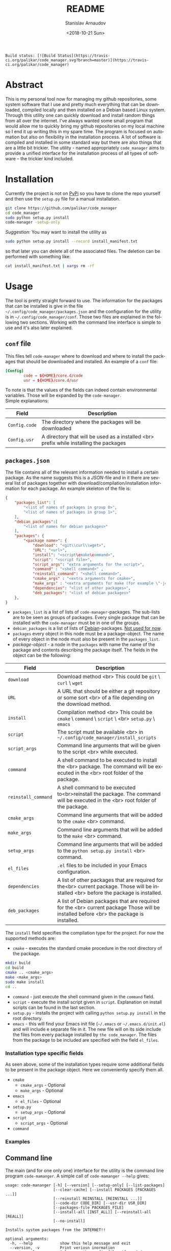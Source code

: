 
# #+OPTIONS: ':t *:t -:t ::t <:t H:3 \n:nil ^:t arch:headline author:t
# #+OPTIONS: broken-links:nil c:nil creator:nil d:(not "LOGBOOK")
# #+OPTIONS: date:t e:t email:nil f:t inline:t num:t p:nil pri:nil
# #+OPTIONS: prop:nil stat:t tags:t tasks:t tex:t timestamp:t title:t
#+OPTIONS: toc:nil todo:t |:t

#+TITLE: README
#+DATE: <2018-10-21 Sun>
#+AUTHOR: Stanislav Arnaudov
#+EMAIL: arnaud@localhost
#+LANGUAGE: en
#+SELECT_TAGS: export
#+EXCLUDE_TAGS: noexport
#+CREATOR: Emacs 26.1 (Org mode 9.1.13)


#+BEGIN_EXAMPLE
Build status: [![Build Status](https://travis-ci.org/palikar/code_manager.svg?branch=master)](https://travis-ci.org/palikar/code_manager)
#+END_EXAMPLE


* Abstract
This is my personal tool now for managing my github repositories, some system software that I use and pretty much everything that can be downloaded, compiled locally and then installed on a Debian based Linux system. Through this utility one can quickly download and install random things from all over the internet. I've always wanted some small program that would allow me to quickly bring my github repositories on my local machine so I end it up writing this in my spare time. The program is focused on automation but also on flexibility in the installation process. A lot of software is compiled and installed in some standard way but there are also things that are a little bit trickier. The utility - named appropriately ~code_manager~ aims to provide a unified interface for the installation process of all types of software -- the trickier kind included. 

* Installation
Currently the project is not on [[https://pypi.org/][PyPi]] so you have to clone the repo yourself and then use the ~setup.py~ file for a manual installation.
#+BEGIN_SRC sh
git clone https://github.com/palikar/code_manager
cd code_manager
sudo python setup.py install
code-manager -setup-only
#+END_SRC
/Suggestion:/ You may want to install the utility as
#+BEGIN_SRC sh
sudo python setup.py install --record install_manifest.txt
#+END_SRC
so that later you can delete all of the associated files. The deletion can be performed with something like:
#+BEGIN_SRC sh
cat install_manifest.txt | xargs rm -rf
#+END_SRC

* Usage

The tool is pretty straight forward to use. The information for the packages that can be installed is give in the file ~~/.config/code_manager/packages.json~ and the configuration for the utility is in ~~/.config/code_manager/conf~. Those two files are explained in the following two sections. Working with the command line interface is simple to use and it's also later explained.

** ~conf~ file
This files tell ~code-manager~ where to download and where to install the packages that should be downloaded and installed. An example of a ~conf~ file:
#+BEGIN_SRC conf
[Config]
        code = ${HOME}/core.d/code
        usr = ${HOME}/core.d/usr
#+END_SRC
To note is that the values of the fields can indeed contain environmental variables. Those will be expanded by the ~code-manager~.
\\
Simple explanations:



| Field         | Description                                                                            |
|---------------+----------------------------------------------------------------------------------------|
|---------------+----------------------------------------------------------------------------------------|
| ~Config.code~ | The directory where the packages will be downloaded                                    |
|---------------+----------------------------------------------------------------------------------------|
| ~Config.usr~  | A directory that will be used as a installed <br> prefix while installing the packages |
|---------------+----------------------------------------------------------------------------------------|


** ~packages.json~

The file contains all of the relevant information needed to install a certain package. As the name suggests this is a /JSON/-file and in it there are several list of packages together with download/compilation/installation information for each package. An example skeleton of the file is:
#+BEGIN_SRC json
{
    "packages_list": [
        "<list of names of packages in group 0>",
        "<list of names of packages in group 1>",
    ],
    "debian_packages":[
        "<list of names for debian packages>"
    ],
    "packages": {
        "<package name>": {
            "download": "<git\\curl\\wget>",
            "URL": "<url>",
            "install": "<script\cmake\command>",
            "script": "<script file>",
            "script_args": "extra arguments for the script>",
            "command" : "<shell command>" ,
            "reinstall_command": "<shell command>",
            "cmake_args" : "<extra arguments for cmake>",
            "make_args" : "<extra arguments for make (for example \"-j4\")>",
            "dependencies": "<list of other packages>",
            "deb_packages": "<list of debian packages>"
    },
}
#+END_SRC

- ~packages_list~ is a list of lists of ~code-manager~-packages. The sub-lists are to be seen as groups of packages. Every single package that can be installed with the ~code-manager~ must be in one of the groups. 
- ~debian_packages~ is a list of lists of [[https://www.debian.org/distrib/packages][Debian]]-packages. _Not used for now_.
- ~packages~ every object in this node must be a package-object. The name of every object in the node must also be present in the ~packages_list~.
- /package-object/ - a node in the ~packages~ with name the name of the package and contents describing the package itself. The fields in the object can be the following:
  

| Field               | Description                                                                                                                              |
|---------------------+------------------------------------------------------------------------------------------------------------------------------------------|
|---------------------+------------------------------------------------------------------------------------------------------------------------------------------|
| ~download~          | Download method <br> This could be ~git~ \ ~curl~ \ ~wget~                                                                               |
|---------------------+------------------------------------------------------------------------------------------------------------------------------------------|
| ~URL~               | A URL that should be either a git repository or some sort <br> of a file depending on the download method.                               |
|---------------------+------------------------------------------------------------------------------------------------------------------------------------------|
| ~install~           | Compilation\Installation method <br> This could be ~cmake~ \ ~command~ \ ~script~ \ <br> ~setup.py~ \ ~emacs~                            |
|---------------------+------------------------------------------------------------------------------------------------------------------------------------------|
| ~script~            | The script must be available <br> in ~~/.config/code_manager/install_scripts~                                                            |
|---------------------+------------------------------------------------------------------------------------------------------------------------------------------|
| ~script_args~       | Command line arguments that will be given to the script <br> while executed.                                                             |
|---------------------+------------------------------------------------------------------------------------------------------------------------------------------|
| ~command~           | A shell command to be executed to install the <br> package. The command will be executed in the <br> root folder of the package.         |
|---------------------+------------------------------------------------------------------------------------------------------------------------------------------|
| ~reinstall_command~ | A shell command to be executed to<br>reinstall the package. The command will be executed in the <br> root folder of the package.         |
|---------------------+------------------------------------------------------------------------------------------------------------------------------------------|
| ~cmake_args~        | Command line arguments that will be added to the ~cmake~ <br> command.                                                                   |
|---------------------+------------------------------------------------------------------------------------------------------------------------------------------|
| ~make_args~         | Command line arguments that will be added to the ~make~ <br> command.                                                                    |
|---------------------+------------------------------------------------------------------------------------------------------------------------------------------|
| ~setup_args~        | Command line arguments that will be added to the ~python setup.py install~ <br> command.                                                 |
|---------------------+------------------------------------------------------------------------------------------------------------------------------------------|
| ~el_files~          | ~.el~ files to be included in your Emacs configuration.                                                                                  |
|---------------------+------------------------------------------------------------------------------------------------------------------------------------------|
| ~dependencies~      | A list of other packages that are required for the<br> current package. Those will be installed <br> before the package is installed.    |
|---------------------+------------------------------------------------------------------------------------------------------------------------------------------|
| ~deb_packages~      | A list of Debian packages that are required for the  <br>  current package Those will be installed before <br> the package is installed. |
|---------------------+------------------------------------------------------------------------------------------------------------------------------------------|

The ~install~ field specifies the compilation\installation type for the project. For now the supported methods are:
- ~cmake~ - executes the standard cmake procedure in the root directory of the package.
#+BEGIN_SRC sh
mkdir build
cd build
cmake .. <cmake_args>
make <make_args>
sudo make install
cd ..
#+END_SRC
- ~command~ - just execute the shell command given in the ~command~ field.
- ~script~ - execute the install script given in ~script~. Explanation on install scripts can be found in the last section.
- ~setup.py~ - installs the project with calling ~python setup.py install~ in the root directory.
- ~emacs~ - this will find your Emacs init file (=~/.emacs= or =~/.emacs.d/init.el=) and will include e separate file in it. The new file will on its side include the files from every package installed by =the code_manager=. The files from the package to be included are specified with the field ~el_files~.
*** Installation type specific fields
As seen above, some of the installation types require some additional fields to be present in the package object. Here we conveniently specify them all.
- ~cmake~
  + ~cmake_args~ - Optional
  + ~make_args~ - Optional
- ~emacs~
  + ~el_files~ - Optional
- ~setup.py~
  + ~setup_args~ - Optional
- ~script~
  + ~script_args~ - Optional
- ~command~

*** Examples



** Command line
The main (and for one only one) interface for the utility is the command line program ~code-mamanger~. A simple call of ~code-mamanger --help~ gives:
#+BEGIN_EXAMPLE
usage: code-mananger [-h] [--version] [--setup-only] [--list-packages]
                     [--clear-cache] [--install PACKAGES [PACKAGES ...]]
                     [--reinstall REINSTALL [REINSTALL ...]]
                     [--code-dir CODE_DIR] [--usr-dir USR_DIR]
                     [--packages-file PACKAGES_FILE]
                     [--install-all [INST_ALL]] [--reinstall-all [REALL]]
                     [--no-install]

Installs system packages from the INTERNET!!

optional arguments:
  -h, --help            show this help message and exit
  --version, -v         Print veriosn inormation
  --setup-only          Only copy the config files if needed
  --list-packages       List the available packages in the packages.json file
  --clear-cache         Clears the entries in the cach file
  --install PACKAGES [PACKAGES ...]
                        Packages to install
  --reinstall REINSTALL [REINSTALL ...]
                        Packages to reinstall
  --code-dir CODE_DIR   A folder to put the source of the packages
  --usr-dir USR_DIR     A folder to install the packages
  --packages-file PACKAGES_FILE
                        File to read the packages from
  --install-all [INST_ALL]
                        Install all packages in --packages from the given
                        group
  --reinstall-all [REALL]
                        Reinstall all packages in --packages from the given
                        group
  --no-install          If present, packages will only be downloaded

#+END_EXAMPLE

The majority of the arguments are self-explanatory. The following table presents explanations for some of the other ones.

| Argument                | Description                                                                                                                       |
|-------------------------+-----------------------------------------------------------------------------------------------------------------------------------|
| ~--install <packages>~  | A list of packages to be installed by the utility.<br> Each package must be present in proper format in the ~pacakges.json~ file. |
|-------------------------+-----------------------------------------------------------------------------------------------------------------------------------|
| ~--install-all <group>~ | A group number (as specified in ~pacakges.json~). All of the packages in the coresponding group will be installed.                |
|-------------------------+-----------------------------------------------------------------------------------------------------------------------------------|


~--reinstall~ and ~--reinstall-all~ function analogously.

* Installation scripts
If the installation type of a package is set to ~script~, a custom user defined script will be used for the compilation/installation of a package. All of the install scripts must be put in the ~~/.config/code_manager/install_scripts~ folder. Those custom install scripts are a nice way making the whole utility as flexible as possible. If the specific piece of software you want to manage through ~code-manager~ has a long and tedious non standard way of compiling/installing, you can abstract all of that away in a shell-script file.
\\
After downloading (or cloning) the given URL, the specified script will be executed at the root of the package's folder. If the package is to be installed at a specific prefix, ~-p <prefix>~ will be passed to the script. If the package is being reinstalled, ~-r~ will be passed to the script. A nice template for a installation script can be:
#+BEGIN_SRC sh
#!/bin/bash
usage() { echo "Usage: $0 [-r] [-p preffix]" 1>&2; exit 1; }

while getopts ":rp:" o; do
    case "${o}" in
        r) reinstall=true;;
        p) prefix=${OPTARG};;
        *) usage;;
    esac
done
shift $((OPTIND-1))


[ -z ${reinstall+x} ] && reinstall=false
[ -z ${prefix+x} ] && prefix="/usr/local"

echo "###########################"
echo "### Script for <module> ###"
echo "###########################"

if [ $reinstall = "false" ] ; then
    echo "Installing."
else
    echo "Reinstalling."
fi

echo "Install prefix: ${prefix}"
echo "Script finished"
#+END_SRC

